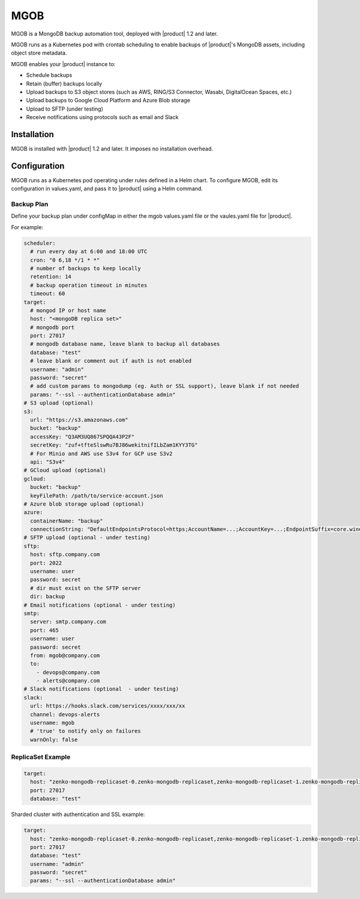 MGOB
====

MGOB is a MongoDB backup automation tool, deployed with |product| 1.2 and later.

MGOB runs as a Kubernetes pod with crontab scheduling to enable backups of
|product|'s MongoDB assets, including object store metadata.

MGOB enables your |product| instance to:

-  Schedule backups
-  Retain (buffer) backups locally
-  Upload backups to S3 object stores (such as AWS, RING/S3 Connector, Wasabi,
   DigitalOcean Spaces, etc.)
-  Upload backups to Google Cloud Platform and Azure Blob storage
-  Upload to SFTP (under testing)
-  Receive notifications using protocols such as email and Slack

Installation
------------

MGOB is installed with |product| 1.2 and later. It imposes no installation overhead.

Configuration
-------------

MGOB runs as a Kubernetes pod operating under rules defined in a Helm chart. To
configure MGOB, edit its configuration in values.yaml, and pass it to |product|
using a Helm command.

Backup Plan
~~~~~~~~~~~

Define your backup plan under configMap in either the mgob values.yaml file or
the vaules.yaml file for |product|.

For example:

.. code:: yaml

   scheduler:
     # run every day at 6:00 and 18:00 UTC
     cron: "0 6,18 */1 * *"
     # number of backups to keep locally
     retention: 14
     # backup operation timeout in minutes
     timeout: 60
   target:
     # mongod IP or host name
     host: "<mongoDB replica set>"
     # mongodb port
     port: 27017
     # mongodb database name, leave blank to backup all databases
     database: "test"
     # leave blank or comment out if auth is not enabled
     username: "admin"
     password: "secret"
     # add custom params to mongodump (eg. Auth or SSL support), leave blank if not needed
     params: "--ssl --authenticationDatabase admin"
   # S3 upload (optional)
   s3:
     url: "https://s3.amazonaws.com"
     bucket: "backup"
     accessKey: "Q3AM3UQ867SPQQA43P2F"
     secretKey: "zuf+tfteSlswRu7BJ86wekitnifILbZam1KYY3TG"
     # For Minio and AWS use S3v4 for GCP use S3v2
     api: "S3v4"
   # GCloud upload (optional)
   gcloud:
     bucket: "backup"
     keyFilePath: /path/to/service-account.json
   # Azure blob storage upload (optional)
   azure:
     containerName: "backup"
     connectionString: "DefaultEndpointsProtocol=https;AccountName=...;AccountKey=...;EndpointSuffix=core.windows.net"
   # SFTP upload (optional - under testing)
   sftp:
     host: sftp.company.com
     port: 2022
     username: user
     password: secret
     # dir must exist on the SFTP server
     dir: backup
   # Email notifications (optional - under testing)
   smtp:
     server: smtp.company.com
     port: 465
     username: user
     password: secret
     from: mgob@company.com
     to:
       - devops@company.com
       - alerts@company.com
   # Slack notifications (optional  - under testing)
   slack:
     url: https://hooks.slack.com/services/xxxx/xxx/xx
     channel: devops-alerts
     username: mgob
     # 'true' to notify only on failures
     warnOnly: false

ReplicaSet Example
~~~~~~~~~~~~~~~~~~

.. code:: yaml

   target:
     host: "zenko-mongodb-replicaset-0.zenko-mongodb-replicaset,zenko-mongodb-replicaset-1.zenko-mongodb-replicaset,zenko-mongodb-replicaset-2.zenko-mongodb-replicaset"
     port: 27017
     database: "test"

Sharded cluster with authentication and SSL example:

.. code:: yaml

   target:
     host: "zenko-mongodb-replicaset-0.zenko-mongodb-replicaset,zenko-mongodb-replicaset-1.zenko-mongodb-replicaset,zenko-mongodb-replicaset-2.zenko-mongodb-replicaset"
     port: 27017
     database: "test"
     username: "admin"
     password: "secret"
     params: "--ssl --authenticationDatabase admin"

